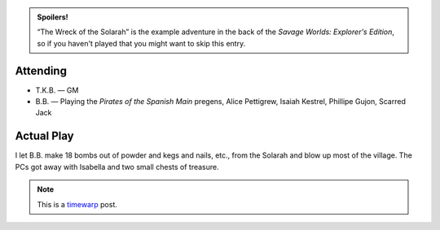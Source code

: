 .. title: Savage Worlds: The Wreck of the Solarah
.. slug: wreck-of-the-solarah
.. date: 2008-06-10 23:00:00 UTC-05:00
.. tags: actual-play,rpg,savage worlds,kids,spoilers,timewarp
.. category: gaming/rpg/actual-play/the-kids/savage-worlds
.. link: 
.. description: 
.. type: text


.. admonition:: Spoilers!

   “The Wreck of the Solarah” is the example adventure in the back of
   the *Savage Worlds: Explorer's Edition*, so if you haven't played
   that you might want to skip this entry.


Attending
=========

* T.K.B. — GM
* B.B. — Playing the *Pirates of the Spanish Main* pregens, Alice
  Pettigrew, Isaiah Kestrel, Phillipe Gujon, Scarred Jack


Actual Play
===========

I let B.B. make 18 bombs out of powder and kegs and nails, etc., from
the Solarah and blow up most of the village.  The PCs got away with
Isabella and two small chests of treasure.

.. Note:: This is a timewarp_ post.

.. _kids: link://category/gaming/actual-play/the-kids
.. _timewarp: link://slug/new-blog-first-post
